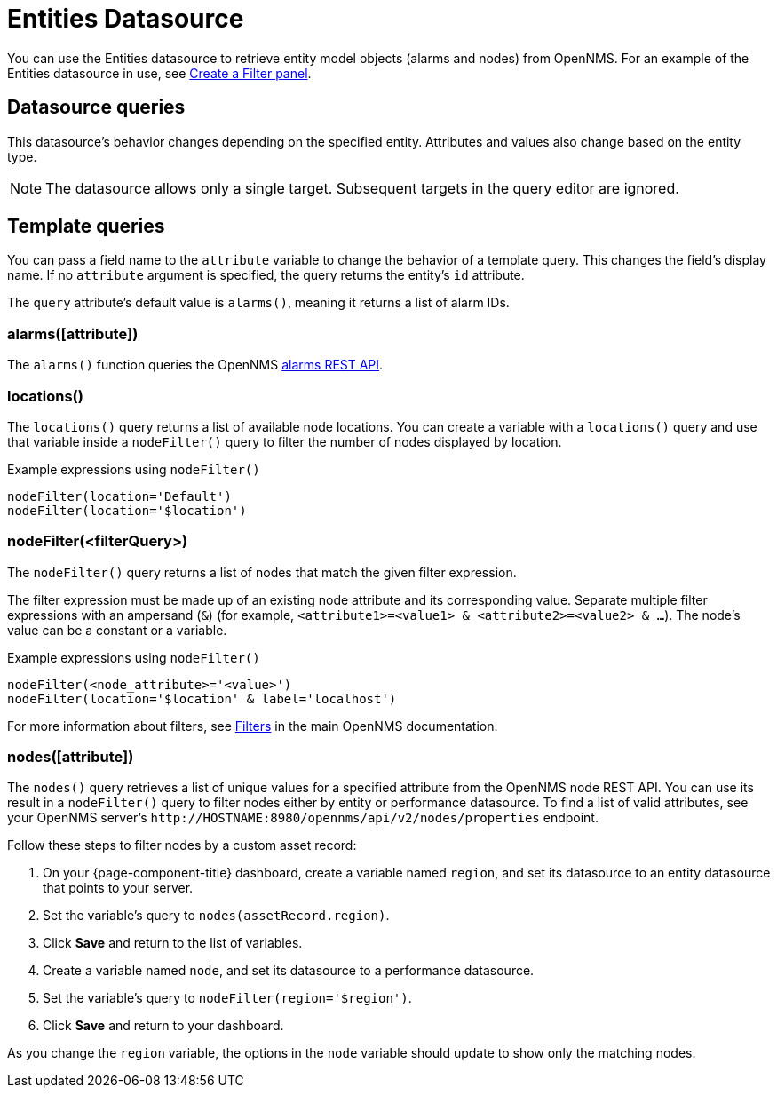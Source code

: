 
= Entities Datasource

You can use the Entities datasource to retrieve entity model objects (alarms and nodes) from OpenNMS.
For an example of the Entities datasource in use, see <<panel_configuration:dynamic-dashboard.adoc#pc-filter-panel, Create a Filter panel>>.

== Datasource queries

This datasource's behavior changes depending on the specified entity.
Attributes and values also change based on the entity type.

NOTE: The datasource allows only a single target.
Subsequent targets in the query editor are ignored.

[[ds-entity-template]]
== Template queries

You can pass a field name to the `attribute` variable to change the behavior of a template query.
This changes the field's display name.
If no `attribute` argument is specified, the query returns the entity's `id` attribute.

The `query` attribute's default value is `alarms()`, meaning it returns a list of alarm IDs.

=== alarms([attribute])

The `alarms()` function queries the OpenNMS https://docs.opennms.com/horizon/latest/development/rest/alarms.html[alarms REST API].

=== locations()

The `locations()` query returns a list of available node locations.
You can create a variable with a `locations()` query and use that variable inside a `nodeFilter()` query to filter the number of nodes displayed by location.

.Example expressions using `nodeFilter()`
[source,]
----
nodeFilter(location='Default')
nodeFilter(location='$location')
----

=== nodeFilter(<filterQuery>)

The `nodeFilter()` query returns a list of nodes that match the given filter expression.

The filter expression must be made up of an existing node attribute and its corresponding value.
Separate multiple filter expressions with an ampersand (`&`) (for example, `<attribute1>=<value1> & <attribute2>=<value2> & ...`).
The node's value can be a constant or a variable.

.Example expressions using `nodeFilter()`
[source,]
----
nodeFilter(<node_attribute>='<value>')
nodeFilter(location='$location' & label='localhost')
----

For more information about filters, see https://docs.opennms.com/horizon/latest/reference/configuration/filters/filters.html[Filters] in the main OpenNMS documentation.

=== nodes([attribute])

The `nodes()` query retrieves a list of unique values for a specified attribute from the OpenNMS node REST API.
You can use its result in a `nodeFilter()` query to filter nodes either by entity or performance datasource.
To find a list of valid attributes, see your OpenNMS server's `\http://HOSTNAME:8980/opennms/api/v2/nodes/properties` endpoint.

Follow these steps to filter nodes by a custom asset record:

. On your {page-component-title} dashboard, create a variable named `region`, and set its datasource to an entity datasource that points to your server.
. Set the variable's query to `nodes(assetRecord.region)`.
. Click *Save* and return to the list of variables.
. Create a variable named `node`, and set its datasource to a performance datasource.
. Set the variable's query to `nodeFilter(region='$region')`.
. Click *Save* and return to your dashboard.

As you change the `region` variable, the options in the `node` variable should update to show only the matching nodes.
